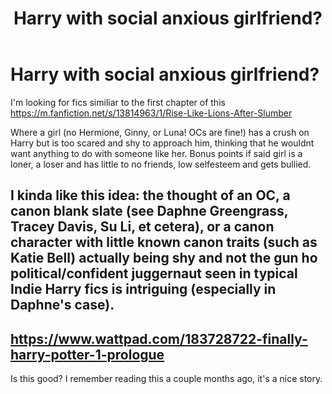 #+TITLE: Harry with social anxious girlfriend?

* Harry with social anxious girlfriend?
:PROPERTIES:
:Author: nitram20
:Score: 6
:DateUnix: 1614478954.0
:DateShort: 2021-Feb-28
:FlairText: What's That Fic?
:END:
I'm looking for fics similiar to the first chapter of this [[https://m.fanfiction.net/s/13814963/1/Rise-Like-Lions-After-Slumber]]

Where a girl (no Hermione, Ginny, or Luna! OCs are fine!) has a crush on Harry but is too scared and shy to approach him, thinking that he wouldnt want anything to do with someone like her. Bonus points if said girl is a loner, a loser and has little to no friends, low selfesteem and gets bullied.


** I kinda like this idea: the thought of an OC, a canon blank slate (see Daphne Greengrass, Tracey Davis, Su Li, et cetera), or a canon character with little known canon traits (such as Katie Bell) actually being shy and not the gun ho political/confident juggernaut seen in typical Indie Harry fics is intriguing (especially in Daphne's case).
:PROPERTIES:
:Author: MidgardWyrm
:Score: 1
:DateUnix: 1614506313.0
:DateShort: 2021-Feb-28
:END:


** [[https://www.wattpad.com/183728722-finally-harry-potter-1-prologue]]

Is this good? I remember reading this a couple months ago, it's a nice story.
:PROPERTIES:
:Author: BLINK_3427
:Score: 0
:DateUnix: 1614504083.0
:DateShort: 2021-Feb-28
:END:
